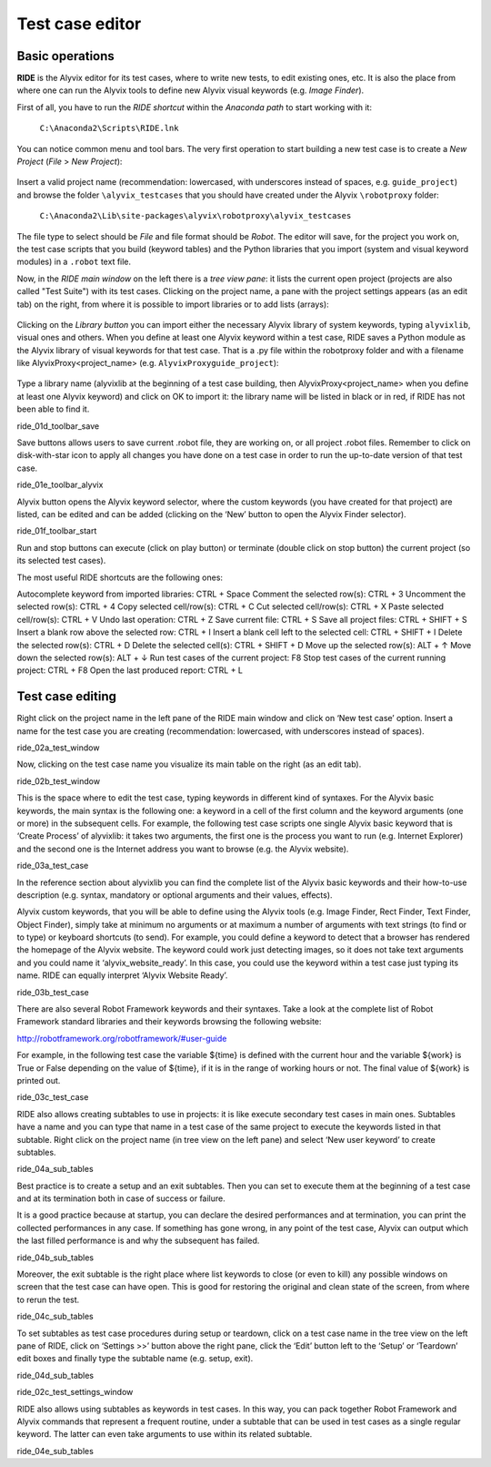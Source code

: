 ****************
Test case editor
****************


Basic operations
================

**RIDE** is the Alyvix editor for its test cases, where to write new tests, to edit existing ones, etc. It is also the place from where one can run the Alyvix tools to define new Alyvix visual keywords (e.g. *Image Finder*).

First of all, you have to run the *RIDE shortcut* within the *Anaconda path* to start working with it:

  ``C:\Anaconda2\Scripts\RIDE.lnk``

You can notice common menu and tool bars. The very first operation to start building a new test case is to create a *New Project* (*File* > *New Project*):

  .. image:: pictures/ride_01b_project_window.png

Insert a valid project name (recommendation: lowercased, with underscores instead of spaces, e.g. ``guide_project``) and browse the folder ``\alyvix_testcases`` that you should have created under the Alyvix ``\robotproxy`` folder:

  ``C:\Anaconda2\Lib\site-packages\alyvix\robotproxy\alyvix_testcases``

The file type to select should be *File* and file format should be *Robot*. The editor will save, for the project you work on, the test case scripts that you build (keyword tables) and the Python libraries that you import (system and visual keyword modules) in a ``.robot`` text file.

Now, in the *RIDE main window* on the left there is a *tree view pane*: it lists the current open project (projects are also called "Test Suite") with its test cases. Clicking on the project name, a pane with the project settings appears (as an edit tab) on the right, from where it is possible to import libraries or to add lists (arrays):

  .. image:: pictures/ride_01a_project_window.png

Clicking on the *Library button* you can import either the necessary Alyvix library of system keywords, typing ``alyvixlib``, visual ones and others. When you define at least one Alyvix keyword within a test case, RIDE saves a Python module as the Alyvix library of visual keywords for that test case. That is a .py file within the robotproxy folder and with a filename like AlyvixProxy<project_name> (e.g. ``AlyvixProxyguide_project``):

  .. image:: pictures/ride_01c_import_library.png

Type a library name (alyvixlib at the beginning of a test case building, then AlyvixProxy<project_name> when you define at least one Alyvix keyword) and click on OK to import it: the library name will be listed in black or in red, if RIDE has not been able to find it.

ride_01d_toolbar_save



Save buttons allows users to save current .robot file, they are working on, or all project .robot files. Remember to click on disk-with-star icon to apply all changes you have done on a test case in order to run the up-to-date version of that test case.

ride_01e_toolbar_alyvix



Alyvix button opens the Alyvix keyword selector, where the custom keywords (you have created for that project) are listed, can be edited and can be added (clicking on the ‘New’ button to open the Alyvix Finder selector).

ride_01f_toolbar_start



Run and stop buttons can execute (click on play button) or terminate (double click
on stop button) the current project (so its selected test cases).

The most useful RIDE shortcuts are the following ones:

Autocomplete keyword from imported libraries: CTRL + Space
Comment the selected row(s): CTRL + 3
Uncomment the selected row(s): CTRL + 4
Copy selected cell/row(s): CTRL + C
Cut selected cell/row(s): CTRL + X
Paste selected cell/row(s): CTRL + V
Undo last operation: CTRL + Z
Save current file: CTRL + S
Save all project files: CTRL + SHIFT + S
Insert a blank row above the selected row: CTRL + I
Insert a blank cell left to the selected cell: CTRL + SHIFT + I
Delete the selected row(s): CTRL + D
Delete the selected cell(s): CTRL + SHIFT + D
Move up the selected row(s): ALT + ↑
Move down the selected row(s): ALT + ↓
Run test cases of the current project: F8
Stop test cases of the current running project: CTRL + F8
Open the last produced report: CTRL + L


Test case editing
=================

Right click on the project name in the left pane of the RIDE main window and click on ‘New test case’ option. Insert a name for the test case you are creating (recommendation: lowercased, with underscores instead of spaces).

ride_02a_test_window

Now, clicking on the test case name you visualize its main table on the right (as an edit tab).

ride_02b_test_window

This is the space where to edit the test case, typing keywords in different kind of syntaxes. For the Alyvix basic keywords, the main syntax is the following one: a keyword in a cell of the first column and the keyword arguments (one or more) in the subsequent cells. For example, the following test case scripts one single Alyvix basic keyword that is ‘Create Process’ of alyvixlib: it takes two arguments, the first one is the process you want to run (e.g. Internet Explorer) and the second one is the Internet address you want to browse (e.g. the Alyvix website).

ride_03a_test_case

In the reference section about alyvixlib you can find the complete list of the Alyvix basic keywords and their how-to-use description (e.g. syntax, mandatory or optional arguments and their values, effects).

Alyvix custom keywords, that you will be able to define using the Alyvix tools (e.g. Image Finder, Rect Finder, Text Finder, Object Finder), simply take at minimum no arguments or at maximum a number of arguments with text strings (to find or to type) or keyboard shortcuts (to send). For example, you could define a keyword to detect that a browser has rendered the homepage of the Alyvix website. The keyword could work just detecting images, so it does not take text arguments and you could name it ‘alyvix_website_ready’. In this case, you could use the keyword within a test case just typing its name. RIDE can equally interpret ‘Alyvix Website Ready’.

ride_03b_test_case

There are also several Robot Framework keywords and their syntaxes. Take a look at the complete list of Robot Framework standard libraries and their keywords browsing the following website:

http://robotframework.org/robotframework/#user-guide

For example, in the following test case the variable ${time} is defined with the current hour and the variable ${work} is True or False depending on the value of ${time}, if it is in the range of working hours or not. The final value of ${work} is printed out.

ride_03c_test_case

RIDE also allows creating subtables to use in projects: it is like execute secondary test cases in main ones. Subtables have a name and you can type that name in a test case of the same project to execute the keywords listed in that subtable. Right click on the project name (in tree view on the left pane) and select ‘New user keyword’ to create subtables.

ride_04a_sub_tables

Best practice is to create a setup and an exit subtables. Then you can set to execute them at the beginning of a test case and at its termination both in case of success or failure.

It is a good practice because at startup, you can declare the desired performances and at termination, you can print the collected performances in any case. If something has gone wrong, in any point of the test case, Alyvix can output which the last filled performance is and why the subsequent has failed.

ride_04b_sub_tables

Moreover, the exit subtable is the right place where list keywords to close (or even to kill) any possible windows on screen that the test case can have open. This is good for restoring the original and clean state of the screen, from where to rerun the test.

ride_04c_sub_tables

To set subtables as test case procedures during setup or teardown, click on a test case name in the tree view on the left pane of RIDE, click on ‘Settings >>’ button above the right pane, click the ‘Edit’ button left to the ‘Setup’ or ‘Teardown’ edit boxes and finally type the subtable name (e.g. setup, exit).

ride_04d_sub_tables

ride_02c_test_settings_window

RIDE also allows using subtables as keywords in test cases. In this way, you can pack together Robot Framework and Alyvix commands that represent a frequent routine, under a subtable that can be used in test cases as a single regular keyword. The latter can even take arguments to use within its related subtable.

ride_04e_sub_tables

